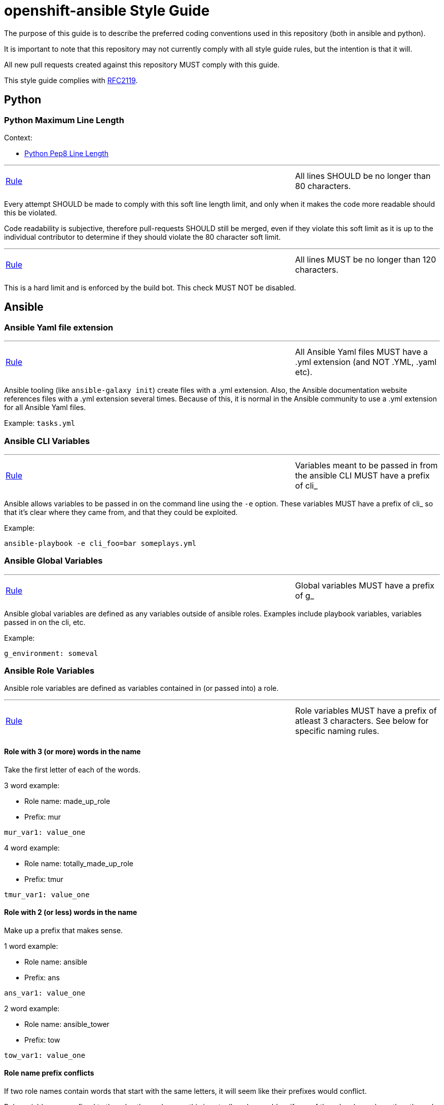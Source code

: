 // vim: ft=asciidoc

= openshift-ansible Style Guide

The purpose of this guide is to describe the preferred coding conventions used in this repository (both in ansible and python).

It is important to note that this repository may not currently comply with all style guide rules, but the intention is that it will.

All new pull requests created against this repository MUST comply with this guide.

This style guide complies with https://www.ietf.org/rfc/rfc2119.txt[RFC2119].

== Python


=== Python Maximum Line Length

.Context:
* https://www.python.org/dev/peps/pep-0008/#maximum-line-length[Python Pep8 Line Length]

'''
[[All-lines-SHOULD-be-no-longer-than-80-characters]]
[cols="2v,v"]
|===
| <<All-lines-SHOULD-be-no-longer-than-80-characters, Rule>>
| All lines SHOULD be no longer than 80 characters.
|===

Every attempt SHOULD be made to comply with this soft line length limit, and only when it makes the code more readable should this be violated.

Code readability is subjective, therefore pull-requests SHOULD still be merged, even if they violate this soft limit as it is up to the individual contributor to determine if they should violate the 80 character soft limit.


'''
[[All-lines-MUST-be-no-longer-than-120-characters]]
[cols="2v,v"]
|===
| <<All-lines-MUST-be-no-longer-than-120-characters, Rule>>
| All lines MUST be no longer than 120 characters.
|===

This is a hard limit and is enforced by the build bot. This check MUST NOT be disabled.



== Ansible


=== Ansible Yaml file extension
'''
[[All-Ansible-Yaml-files-MUST-have-a-yml-extension-and-NOT-YML-yaml-etc]]
[cols="2v,v"]
|===
| <<All-Ansible-Yaml-files-MUST-have-a-yml-extension-and-NOT-YML-yaml-etc, Rule>>
| All Ansible Yaml files MUST have a .yml extension (and NOT .YML, .yaml etc).
|===

Ansible tooling (like `ansible-galaxy init`) create files with a .yml extension. Also, the Ansible documentation website references files with a .yml extension several times. Because of this, it is normal in the Ansible community to use a .yml extension for all Ansible Yaml files.

Example: `tasks.yml`


=== Ansible CLI Variables
'''
[[Variables-meant-to-be-passed-in-from-the-ansible-CLI-MUST-have-a-prefix-of-cli]]
[cols="2v,v"]
|===
| <<Variables-meant-to-be-passed-in-from-the-ansible-CLI-MUST-have-a-prefix-of-cli, Rule>>
| Variables meant to be passed in from the ansible CLI MUST have a prefix of cli_
|===

Ansible allows variables to be passed in on the command line using the `-e` option. These variables MUST have a prefix of cli_ so that it's clear where they came from, and that they could be exploited.


.Example:
[source]
----
ansible-playbook -e cli_foo=bar someplays.yml
----

=== Ansible Global Variables
'''
[[Global-variables-MUST-have-a-prefix-of-g]]
[cols="2v,v"]
|===
| <<Global-variables-MUST-have-a-prefix-of-g, Rule>>
| Global variables MUST have a prefix of g_
|===
Ansible global variables are defined as any variables outside of ansible roles. Examples include playbook variables, variables passed in on the cli, etc.


.Example:
[source]
----
g_environment: someval
----

=== Ansible Role Variables
Ansible role variables are defined as variables contained in (or passed into) a role.

'''
[[Role-variables-MUST-have-a-prefix-of-atleast-3-characters-See.below.for.specific.naming.rules]]
[cols="2v,v"]
|===
| <<Role-variables-MUST-have-a-prefix-of-atleast-3-characters-See.below.for.specific.naming.rules, Rule>>
| Role variables MUST have a prefix of atleast 3 characters. See below for specific naming rules.
|===

==== Role with 3 (or more) words in the name

Take the first letter of each of the words.

.3 word example:
* Role name: made_up_role
* Prefix: mur
[source]
----
mur_var1: value_one
----

.4 word example:
* Role name: totally_made_up_role
* Prefix: tmur
[source]
----
tmur_var1: value_one
----



==== Role with 2 (or less) words in the name

Make up a prefix that makes sense.

.1 word example:
* Role name: ansible
* Prefix: ans
[source]
----
ans_var1: value_one
----

.2 word example:
* Role name: ansible_tower
* Prefix: tow
[source]
----
tow_var1: value_one
----


==== Role name prefix conflicts
If two role names contain words that start with the same letters, it will seem like their prefixes would conflict.

Role variables are confined to the roles themselves, so this is actually only a problem if one of the roles depends on the other role (or uses includes into the other role).

.Same prefix example:
* First Role Name: made_up_role
* First Role Prefix: mur
* Second Role Name: my_uber_role
* Second Role Prefix: mur
[source]
----
- hosts: localhost
  roles:
  - { role: made_up_role, mur_var1: val1 }
  - { role: my_uber_role, mur_var1: val2 }
----

Even though both roles have the same prefix (mur), and even though both roles have a variable named mur_var1, these two variables never exist outside of their respective roles. This means that this is not a problem.

This would only be a problem if my_uber_role depended on made_up_role, or vice versa. Or if either of these two roles included things from the other.

This is enough of a corner case that it is unlikely to happen. If it does, it will be addressed on a case by case basis.
